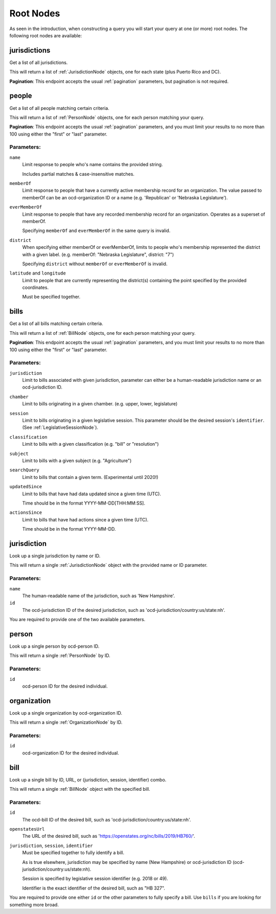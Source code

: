 .. _RootNodes: 

Root Nodes
==========

As seen in the introduction, when constructing a query you will start your query
at one (or more) root nodes.  The following root nodes are available:

jurisdictions
-------------

Get a list of all jurisdictions.

This will return a list of :ref:`JurisdictionNode` objects, one for each state (plus Puerto Rico and DC).

**Pagination**: This endpoint accepts the usual :ref:`pagination` parameters, but pagination is not required.


people
------

Get a list of all people matching certain criteria.

This will return a list of :ref:`PersonNode` objects, one for each person matching your query.

**Pagination**: This endpoint accepts the usual :ref:`pagination` parameters, and you must limit your results to no more than 100 using either the "first" or "last" parameter.

Parameters:
~~~~~~~~~~~

``name``
    Limit response to people who's name contains the provided string.

    Includes partial matches & case-insensitive matches.

``memberOf``
    Limit response to people that have a currently active membership record for an organization.  The value passed to memberOf can be an ocd-organization ID or a name (e.g. 'Republican' or 'Nebraska Legislature').

``everMemberOf``
    Limit response to people that have any recorded membership record for an organization.  Operates as a superset of memberOf.
    
    Specifying ``memberOf`` and ``everMemberOf`` in the same query is invalid.

``district``
    When specifying either memberOf or everMemberOf, limits to people who's membership represented the district with a given label. 
    (e.g. memberOf: "Nebraska Legislature", district: "7")

    Specifying ``district`` without ``memberOf`` or ``everMemberOf`` is invalid.

``latitude`` and ``longitude``
    Limit to people that are currently representing the district(s) containing the point specified by the provided coordinates.

    Must be specified together.


.. _bills-root:

bills
-----

Get a list of all bills matching certain criteria.

This will return a list of :ref:`BillNode` objects, one for each person matching your query.

**Pagination**: This endpoint accepts the usual :ref:`pagination` parameters, and you must limit your results to no more than 100 using either the "first" or "last" parameter.

Parameters:
~~~~~~~~~~~

``jurisdiction``
    Limit to bills associated with given jurisdiction, parameter can either be a human-readable jurisdiction name or an ocd-jurisdiction ID. 

``chamber``
    Limit to bills originating in a given chamber.  (e.g. upper, lower, legislature)

``session``
    Limit to bills originating in a given legislative session.  This parameter should be the desired session's ``identifier``.  (See :ref:`LegislativeSessionNode`).

``classification``
    Limit to bills with a given classification (e.g. "bill" or "resolution")

``subject``
    Limit to bills with a given subject (e.g. "Agriculture")

``searchQuery``
    Limit to bills that contain a given term.  (Experimental until 2020!)

``updatedSince``
    Limit to bills that have had data updated since a given time (UTC).

    Time should be in the format YYYY-MM-DD[THH:MM:SS].

``actionsSince``
    Limit to bills that have had actions since a given time (UTC).

    Time should be in the format YYYY-MM-DD.


jurisdiction
------------

Look up a single jurisdiction by name or ID.

This will return a single :ref:`JurisdictionNode` object with the provided name or ID parameter.

Parameters:
~~~~~~~~~~~

``name``
    The human-readable name of the jurisdiction, such as 'New Hampshire'.
``id``
    The ocd-jurisdiction ID of the desired jurisdiction, such as 'ocd-jurisdiction/country:us/state:nh'.

You are required to provide one of the two available parameters.

person
------

Look up a single person by ocd-person ID.

This will return a single :ref:`PersonNode` by ID.

Parameters:
~~~~~~~~~~~

``id``
    ocd-person ID for the desired individual.

organization
------------

Look up a single organization by ocd-organization ID.

This will return a single :ref:`OrganizationNode` by ID.

Parameters:
~~~~~~~~~~~

``id``
    ocd-organization ID for the desired individual.

bill
----

Look up a single bill by ID, URL, or (jurisdiction, session, identifier) combo.

This will return a single :ref:`BillNode` object with the specified bill.

Parameters:
~~~~~~~~~~~

``id``
    The ocd-bill ID of the desired bill, such as 'ocd-jurisdiction/country:us/state:nh'.
``openstatesUrl``
    The URL of the desired bill, such as 'https://openstates.org/nc/bills/2019/HB760/'.
``jurisdiction``, ``session``, ``identifier``
    Must be specified together to fully identify a bill.

    As is true elsewhere, jurisdiction may be specified by name (New Hampshire) or ocd-jurisdiction ID (ocd-jurisdiction/country:us/state:nh).

    Session is specified by legislative session identifier (e.g. 2018 or 49).

    Identifier is the exact identifier of the desired bill, such as "HB 327".

You are required to provide one either ``id`` or the other parameters to fully specify a bill.  Use ``bills`` if you are looking for something more broad.
